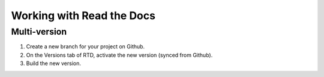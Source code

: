 

.. index:: worklog2


===========================
Working with Read the Docs
===========================



Multi-version
===============
#. Create a new branch for your project on Github.
#. On the Versions tab of RTD, activate the new version (synced from Github).
#. Build the new version.

